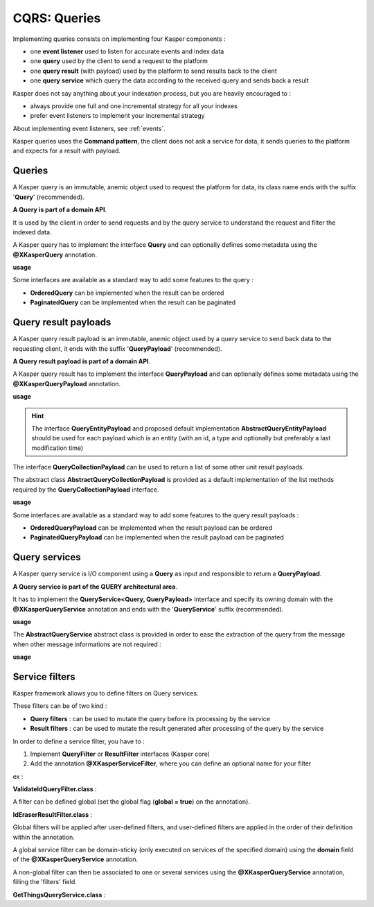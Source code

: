 
CQRS: Queries
=============



Implementing queries consists on implementing four Kasper components :

- one **event listener** used to listen for accurate events and index data
- one **query** used by the client to send a request to the platform
- one **query result** (with payload) used by the platform to send results back to the client
- one **query service** which query the data according to the received query and sends back a result

Kasper does not say anything about your indexation process, but you are heavily encouraged to :

- always provide one full and one incremental strategy for all your indexes
- prefer event listeners to implement your incremental strategy

About implementing event listeners, see :ref:`events`.

Kasper queries uses the **Command pattern**, the client does not ask a service for data, it sends queries to the
platform and expects for a result with payload.

Queries
-------

A Kasper query is an immutable, anemic object used to request the platform for data, its class name
ends with the suffix '**Query**' (recommended).

**A Query is part of a domain API**.

It is used by the client in order to send requests and by the query service to understand
the request and filter the indexed data.

A Kasper query has to implement the interface **Query** and can optionally defines some metadata
using the **@XKasperQuery** annotation.

**usage**

.. code-block:: java
    :linenos:

    @XKasperQuery( description = "Get some things" )
    public class GetThingsQuery implements Query {

        public static final int DEFAULT_NUMBER_OF_THINGS = 10;

        private final int numberOfThings;

        public void GetThingsQuery() {
            this.numberOfThings = DEFAULT_NUMBER_OF_THINGS;
        }

        public void GetThingsQuery(final int numberOfThings) {
            this.numberOfThings = numberOfThings;
        }

        public int getNumberOfThings() {
            return this.numberOfThings;
        }

    }

Some interfaces are available as a standard way to add some features to the query :

- **OrderedQuery** can be implemented when the result can be ordered
- **PaginatedQuery** can be implemented when the result can be paginated

Query result payloads
---------------------

A Kasper query result payload is an immutable, anemic object used by a query service to send back data
to the requesting client, it ends with the suffix '**QueryPayload**' (recommended).

**A Query result payload is part of a domain API**.

A Kasper query result has to implement the interface **QueryPayload** and can optionally defines some metadata
using the **@XKasperQueryPayload** annotation.

**usage**

.. code-block:: java
    :linenos:

    @XKasperQueryPayload( description = "A simple thing" )
    public class ThingsQueryPayload implements QueryPayload {
        private final String name;

        public ThingsQueryPayload(final String nameOfThing) {
            this.name = nameOfThing;
        }

        public String getName() {
            return this.name;
        }
    }

.. hint::
    The interface **QueryEntityPayload** and proposed default implementation **AbstractQueryEntityPayload** should be used for each
    payload which is an entity (with an id, a type and optionally but preferably a last modification time)

The interface **QueryCollectionPayload** can be used to return a list of some other unit result payloads.

The abstract class **AbstractQueryCollectionPayload** is provided as a default implementation of the list methods
required by the **QueryCollectionPayload** interface.

**usage**

.. code-block:: java
    :linenos:

    @XKasperQueryPayload( description = "A List of things" )
    public class ThingsListQueryPayload extends AbstractQueryCollectionPayload<ThingsQueryPayload> {
        // Nothing more needs to be declared
    }

Some interfaces are available as a standard way to add some features to the query result payloads :

- **OrderedQueryPayload** can be implemented when the result payload can be ordered
- **PaginatedQueryPayload** can be implemented when the result payload can be paginated

Query services
--------------

A Kasper query service is I/O component using a **Query** as input and responsible to return a **QueryPayload**.

**A Query service is part of the QUERY architectural area**.

It has to implement the **QueryService<Query, QueryPayload>** interface and specify its owning domain with the **@XKasperQueryService**
annotation and ends with the '**QueryService**' suffix (recommended).

**usage**

.. code-block:: java
    :linenos:

    @XKasperQueryService( domain = ThingsDomain.class )
    public class GetThingsQueryService implements QueryService<GetThingsQuery, ThingsListQueryPayload> {

        @Override
        public QueryResult<ThingsListQueryPayload> retrieve(final QueryMessage<GetThingsQuery> message) throws KasperQueryException {
            ...
        }

    }

The **AbstractQueryService** abstract class is provided in order to ease the extraction of the query from the message
when other message informations are not required :

**usage**

.. code-block:: java
    :linenos:

    @XKasperQueryService( domain = ThingsDomain.class )
    public class GetThingsQueryService extends AbstractQueryService<GetThingsQuery, ThingsListQueryPayload> {

        @Override
        public QueryResult<ThingsListQueryPayload> retrieve(final GetThingsQuery query) throws KasperQueryException {
            ...
        }

    }


Service filters
---------------

Kasper framework allows you to define filters on Query services.

These filters can be of two kind :

- **Query filters** : can be used to mutate the query before its processing by the service
- **Result filters** : can be used to mutate the result generated after processing of the query by the service

In order to define a service filter, you have to :

1. Implement **QueryFilter** or **ResultFilter** interfaces (Kasper core)
2. Add the annotation **@XKasperServiceFilter**, where you can define an optional name for your filter

ex :

**ValidateIdQueryFilter.class** :

.. code-block:: java
    :linenos:

    @XKasperServiceFilter( name = "ValidateUniverseId" )
    public class ValidateIdQueryFilter implements QueryFilter {

        @Override
        public Query filter(final Context context, final Query query) throws KasperQueryException {
            if (HasAnIdQuery.class.isAssignableFrom(query)) {
                if (((HasAnIdQuery) query).id > 42) {
                    throw new KasperQueryException("The id cannot be greater than 42 !");
                }
            }
            return query;
        }

    }

A filter can be defined global (set the global flag (**global = true**) on the annotation).

**IdEraserResultFilter.class** :

.. code-block:: java
    :linenos:

    @XKasperServiceFilter( global = true ) // Will be applied to all query services
    public class IdEraserResultFilter implements ResultFilter {

        @Override
        public QueryResult<HasAnIdPayload> filter(final Context context, final QueryResult<HasAnIdPayload> dto) throws KasperQueryException {
            QueryResult<HasAnIdPayload res = dto; /* Payload DTO should be immutable */
            if (!res.isError() && HasAnIdPayload.class.isAssignableFrom(dto.getPayload())) {
                res = QueryResult.of(new HasAnIdPayload.Builder(dto.getPayload()).setId("").build());
            }
            return res;
        }

    }

Global filters will be applied after user-defined filters, and user-defined filters are applied in the order of their definition within the annotation.

A global service filter can be domain-sticky (only executed on services of the specified domain) using the **domain** field of the
**@XKasperQueryService** annotation.

A non-global filter can then be associated to one or several services using the **@XKasperQueryService** annotation,
filling the 'filters' field.

**GetThingsQueryService.class** :

.. code-block:: java
    :linenos:

    @XKasperQueryService( ... , filters = ValidateIdQueryFilter.class )
    public class GetThingsQueryService extends AbstractQueryService<GetThingsQuery, ThingsListQueryPayload> {

        @Override
        public QueryResult<ThingsListQueryPayload> retrieve(final GetThingsQuery query) throws KasperQueryException {
            ...
        }

    }


